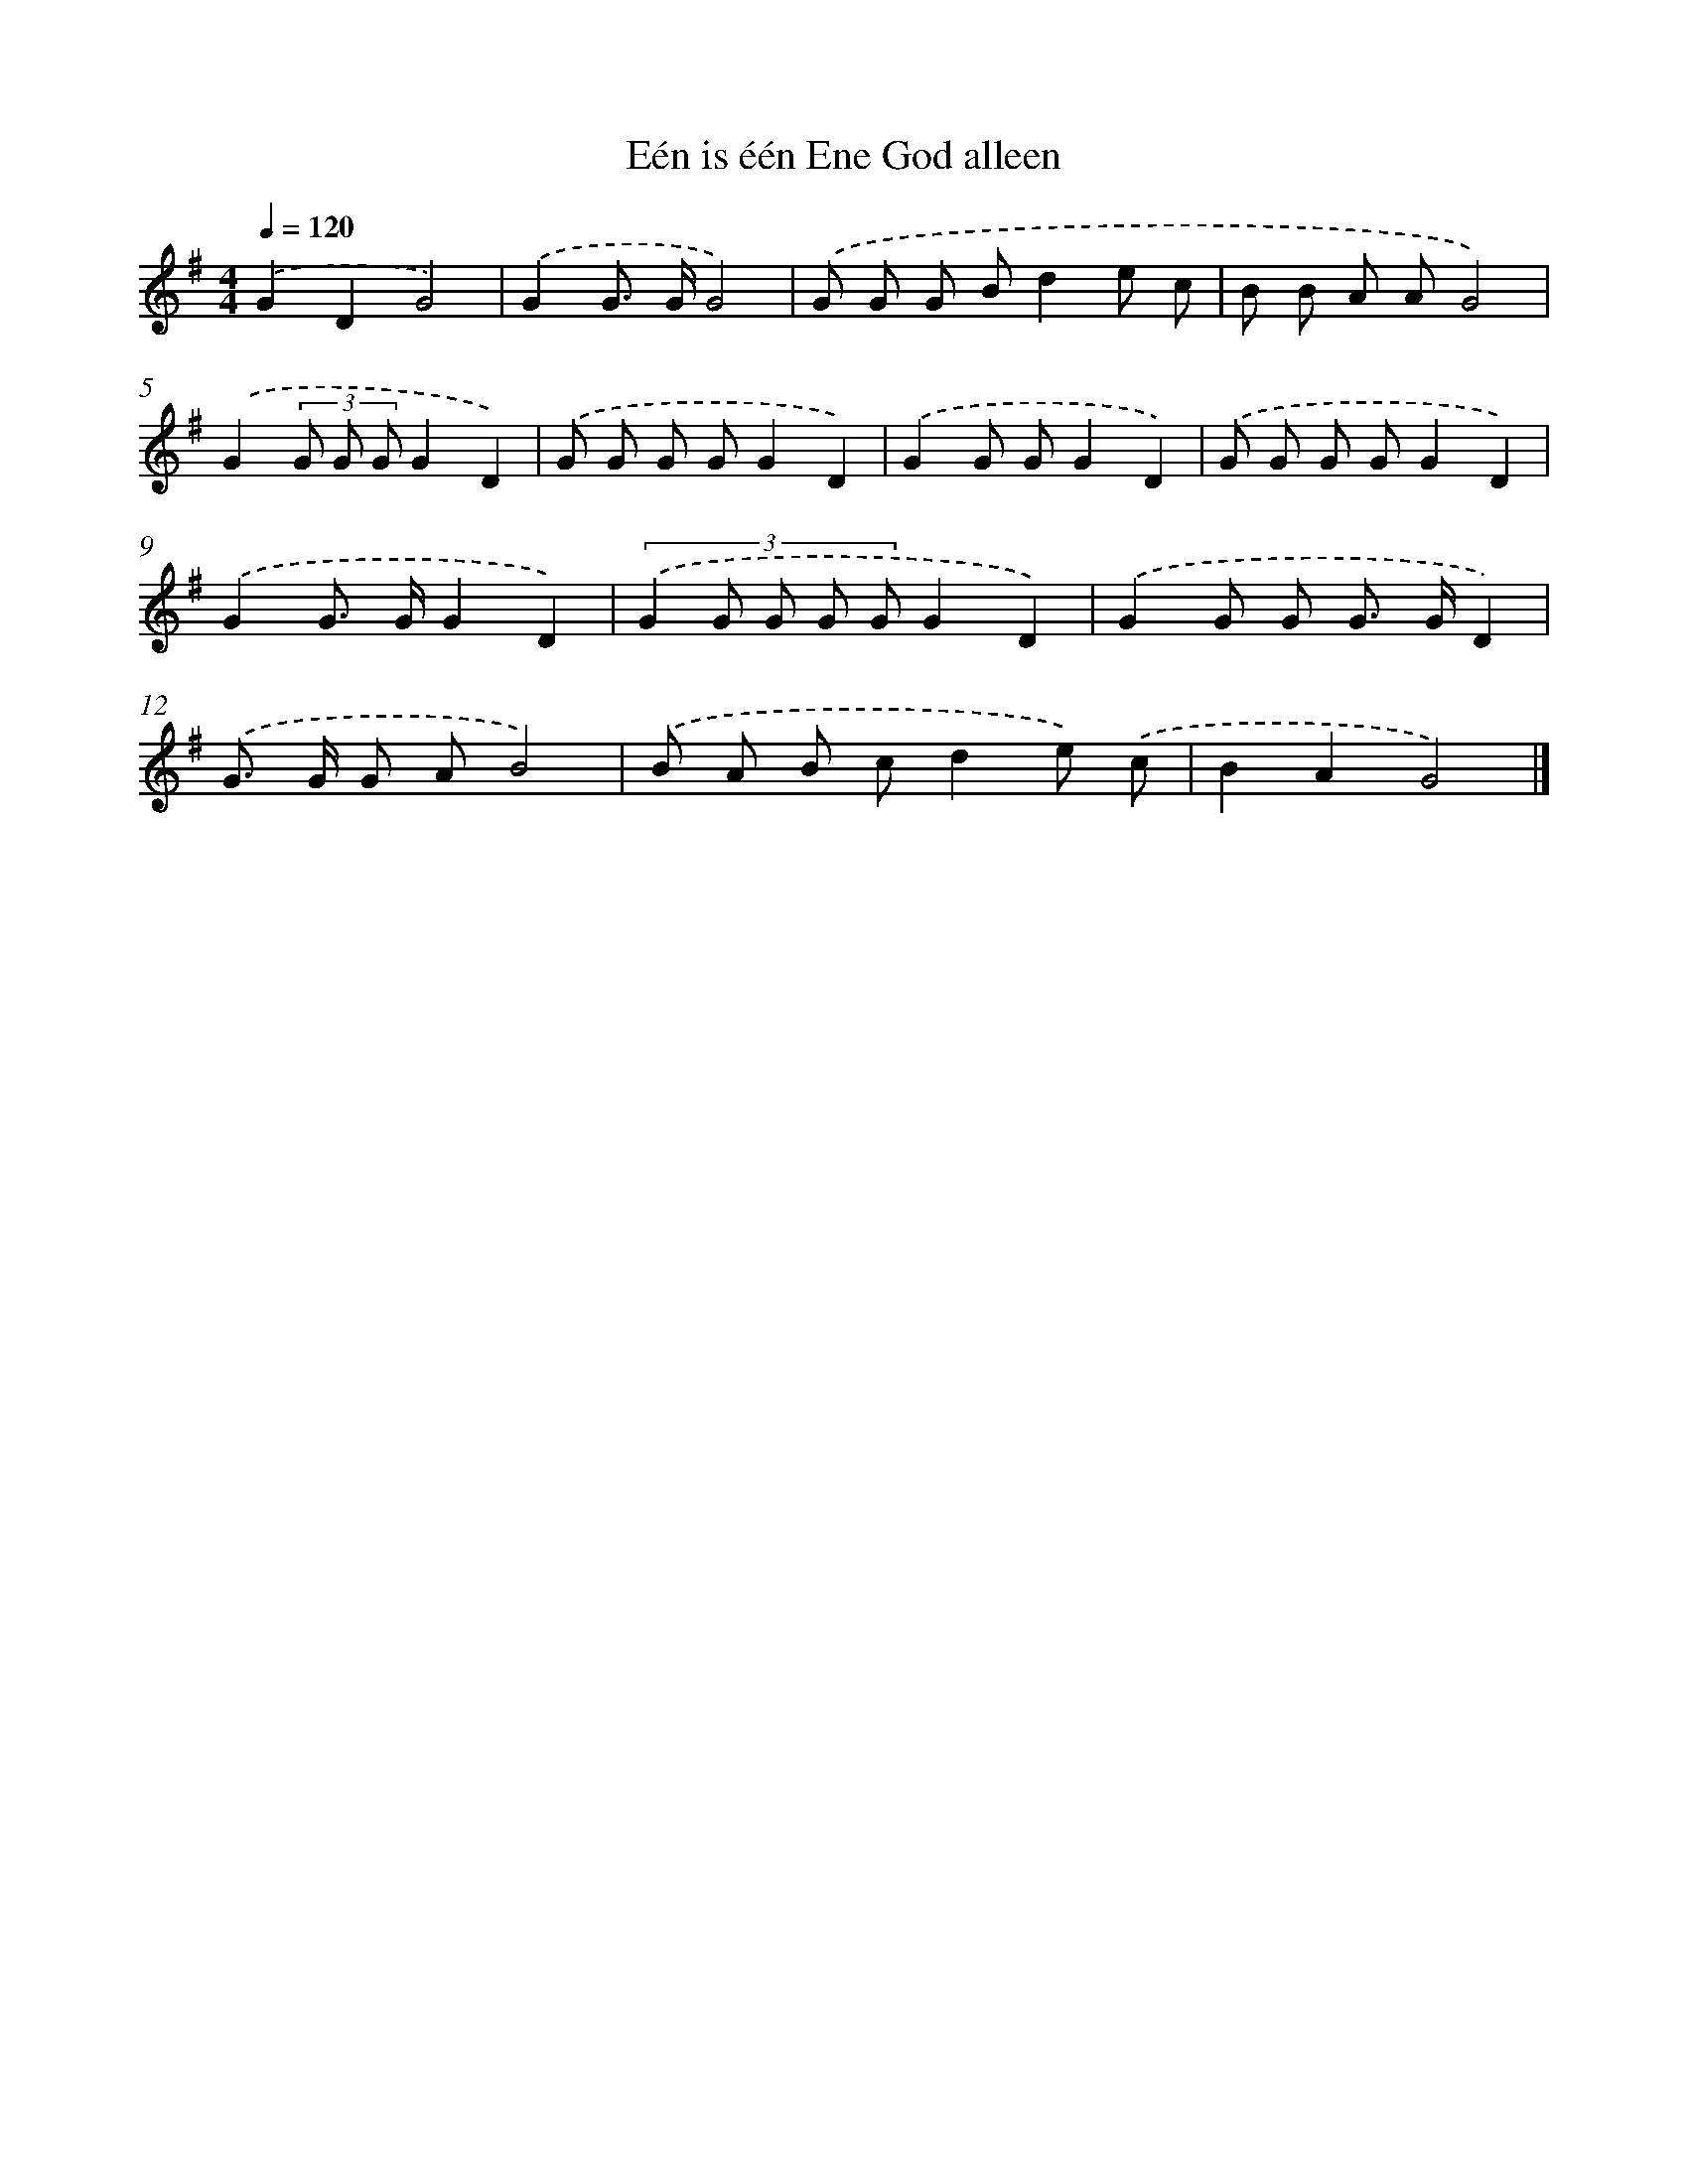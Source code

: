 X: 4060
T: Eén is één Ene God alleen
%%abc-version 2.0
%%abcx-abcm2ps-target-version 5.9.1 (29 Sep 2008)
%%abc-creator hum2abc beta
%%abcx-conversion-date 2018/11/01 14:36:06
%%humdrum-veritas 1006171770
%%humdrum-veritas-data 3342042107
%%continueall 1
%%barnumbers 0
L: 1/8
M: 4/4
Q: 1/4=120
K: G clef=treble
.('G2D2G4) |
.('G2G> GG4) |
.('G G G Bd2e c |
B B A AG4) |
.('G2(3G G GG2D2) |
.('G G G GG2D2) |
.('G2G GG2D2) |
.('G G G GG2D2) |
.('G2G> GG2D2) |
(3:2:5.('G2 G G G GG2D2) |
.('G2G G G> GD2) |
.('G> G G AB4) |
.('B A B cd2e) .('c |
B2A2G4) |]
